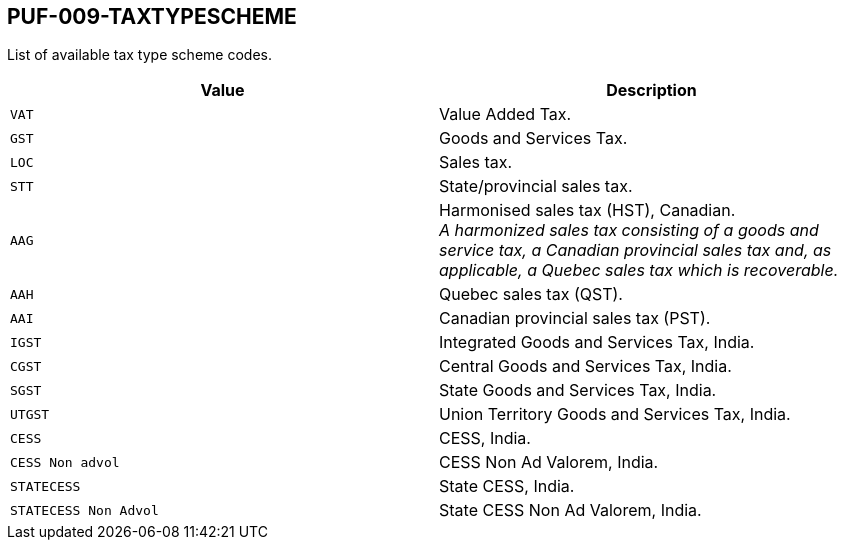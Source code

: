 == PUF-009-TAXTYPESCHEME

List of available tax type scheme codes.

|===
|Value |Description

|`VAT`
|Value Added Tax.

|`GST`
|Goods and Services Tax.

|`LOC`
|Sales tax.

|`STT`
|State/provincial sales tax.

|`AAG`
|Harmonised sales tax (HST), Canadian. +
_A harmonized sales tax consisting of a goods and service tax, a Canadian provincial sales tax and, as applicable, a Quebec sales tax which is recoverable._

|`AAH`
|Quebec sales tax (QST).

|`AAI`
|Canadian provincial sales tax (PST).

|`IGST`
|Integrated Goods and Services Tax, India.

|`CGST`
|Central Goods and Services Tax, India.

|`SGST`
|State Goods and Services Tax, India.

|`UTGST`
|Union Territory Goods and Services Tax, India.

|`CESS`
|CESS, India.

|`CESS Non advol`
|CESS Non Ad Valorem, India.

|`STATECESS`
|State CESS, India.

|`STATECESS Non Advol`
|State CESS Non Ad Valorem, India.

|===